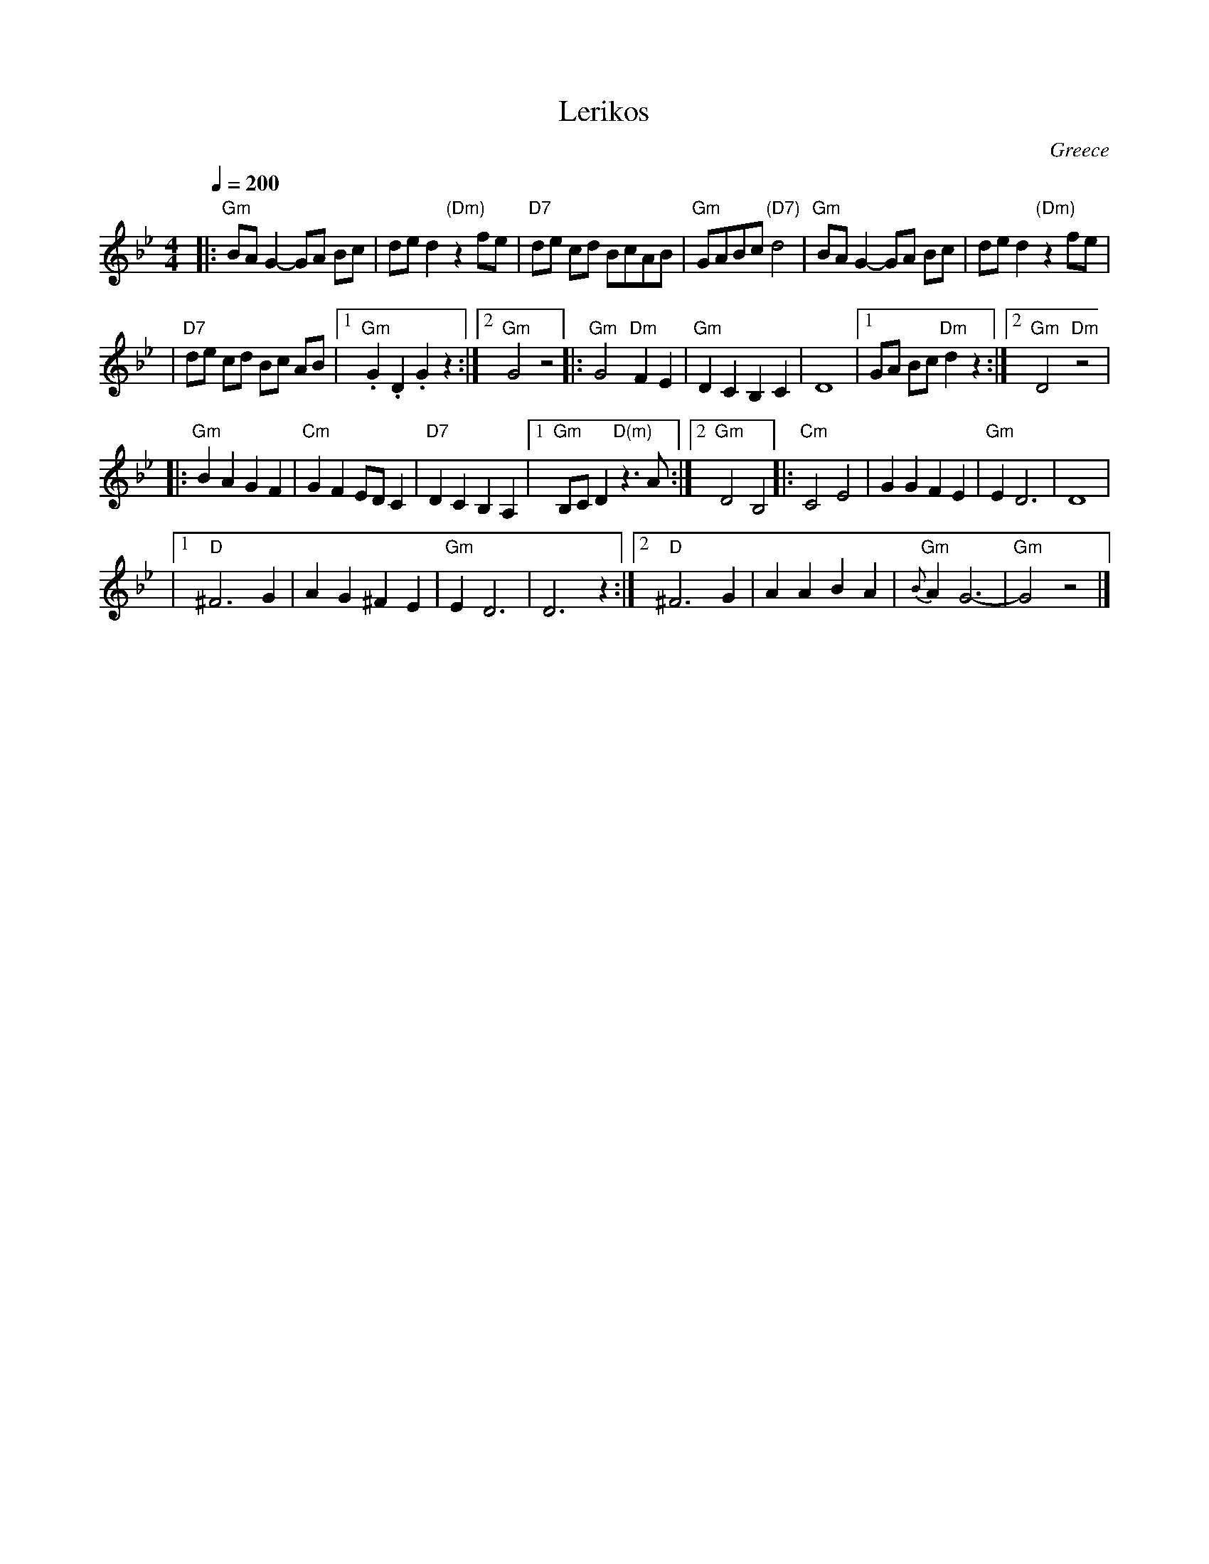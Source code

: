 X: 268
T: Lerikos
O: Greece
F: http://www.youtube.com/watch?v=cq4TvhMf1Yg
M: 4/4
L: 1/8
Q: 1/4=200
K: Gm
|: "Gm"BA G2 -GA Bc | ded2 "(Dm)"z2  fe  \
| "D7"de cd BcAB | "Gm"GABc "(D7)"d4 \
| "Gm"BA G2 -GA Bc | ded2 "(Dm)"z2 fe  |
| "D7"de cd Bc AB |[1 "Gm".G2 .D2 .G2 z2 :|[2 "Gm"G4 z4 \
|: "Gm"G4 "Dm"F2 E2 | "Gm"D2 C2 B,2  C2  \
| D8 |[1 GA Bc "Dm"d2 z2 :|[2 "Gm"D4 "Dm"z4 |
|: "Gm"B2 A2 G2 F2 | "Cm"G2 F2 ED C2  \
| "D7"D2 C2 B,2 A,2 | [1  "Gm"B,C D2 "D(m)"z3 A :|[2 "Gm"D4 B,4  \
|: "Cm"C4 E4 | G2 G2 F2 E2  \
| "Gm"E2 D6 | D8 |
|1 "D"^F6 G2 | A2 G2 ^F2 E2  \
| "Gm"E2 D6 | D6 z2 \
:|2 "D"^F6 G2 | A2 A2 B2 A2  \
| "Gm"{B}A2 G6- | "Gm"G4 z4 |]
